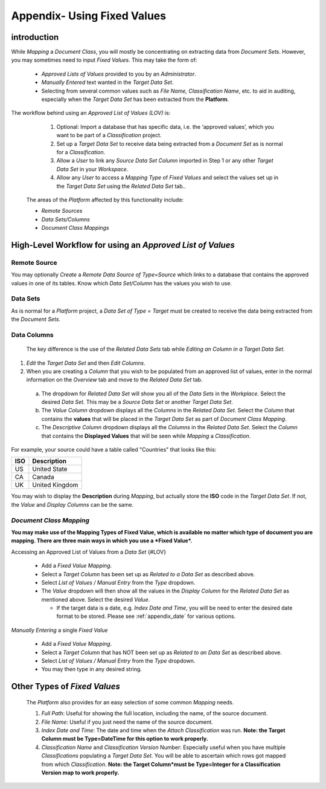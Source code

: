 .. _appendix_fixed:

Appendix- Using Fixed Values
=============================

introduction
------------

While *Mapping* a *Document Class*, you will mostly be concentrating on extracting data from *Document Sets*. However, you may sometimes need to input *Fixed Values*. This may take the form of:

  - *Approved Lists of Values* provided to you by an *Administrator*.

  - *Manually Entered* text wanted in the *Target Data Set*.

  - Selecting from several common values such as *File Name, Classification Name*, etc. to aid in auditing, especially when the *Target Data Set* has been extracted from the **Platform**.

The workflow behind using an *Approved List of Values (LOV)* is:

  1. Optional: Import a database that has specific data, i.e. the ‘approved values’, which you want to be part of a *Classification* project.

  2. Set up a *Target Data Set* to receive data being extracted from a *Document Set* as is normal for a *Classification*.

  3. Allow a *User* to link any *Source Data Set Column* imported in Step 1 or any other *Target Data Set* in your *Workspace*.

  4. Allow any *User* to access a *Mapping Type* of *Fixed Values* and select the values set up in the *Target Data Set* using the *Related Data Set* tab..

 The areas of the *Platform* affected by this functionality include:

 • *Remote Sources*
 • *Data Sets/Columns*
 • *Document Class Mappings*

High-Level Workflow for using an *Approved List of Values*
----------------------------------------------------------

Remote Source
~~~~~~~~~~~~~

You may optionally *Create* a *Remote Data Source of Type=Source* which links to a database that contains the approved values in one of its tables. Know which *Data Set/Column* has the values you wish to use.

Data Sets
~~~~~~~~~

As is normal for a *Platform* project, a *Data Set of Type = Target* must be created to receive the data being extracted from the *Document Sets*.

Data Columns
~~~~~~~~~~~~
 The key difference is the use of the *Related Data Sets* tab while *Editing an Column in a Target Data Set*.

.. image:: appendix_fixed_values/related1.png

1. *Edit* the *Target Data Set* and then *Edit Columns*.
2. When you are creating a *Column* that you wish to be populated from an approved list of values, enter in the normal information on the *Overview* tab and move to the *Related Data Set* tab.

 a. The dropdown for *Related Data Set* will show you all of the *Data Sets* in the *Workplace*. Select the desired *Data Set*. This may be a *Source Data Set* or another *Target Data Set*.

 b. The *Value Column* dropdown displays all the *Columns* in the *Related Data Set*. Select the *Column* that contains the **values** that will be placed in the *Target Data Set* as part of *Document Class Mapping*.

 c. The *Descriptive Column* dropdown displays all the *Columns* in the *Related Data Set*. Select the *Column* that contains the **Displayed Values** that will be seen while *Mapping* a *Classification*.

For example, your source could have a table called "Countries" that looks like this:

+-----------+-------------------+
| **ISO**   | **Description**   |
+===========+===================+
| US        | United State      |
+-----------+-------------------+
| CA        | Canada            |
+-----------+-------------------+
| UK        | United Kingdom    |
+-----------+-------------------+

You may wish to display the **Description** during *Mapping*, but actually store the **ISO** code in the *Target Data Set*. If not, the *Value* and *Display Columns* can be the same.

*Document Class Mapping*
~~~~~~~~~~~~~~~~~~~~~~~~

**You may make use of the Mapping Types of Fixed Value, which is available no matter which type of document you are mapping. There are three main ways in which you use a *Fixed Value*.**

Accessing an Approved List of Values from a *Data Set* {#LOV}

  - Add a *Fixed Value Mapping*.

  - Select a *Target Column* has been set up as *Related to a Data Set* as described above.

  - Select *List of Values / Manual Entry* from the *Type* dropdown.
  - The *Value* dropdown will then show all the values in the *Display Column* for the *Related Data Set* as mentioned above. Select the desired *Value*.

    - If the target data is a date, e.g. *Index Date and Time*, you will be need to enter the desired date format to be stored. Please see :ref:`appendix_date` for various options.


*Manually Entering* a single *Fixed Value*

  - Add a *Fixed Value Mapping*.

  - Select a *Target Column* that has NOT been set up as *Related to an Data Set* as described above.

  - Select *List of Values / Manual Entry* from the *Type* dropdown.

  - You may then type in any desired string.


Other Types of *Fixed Values*
-----------------------------

  The *Platform* also provides for an easy selection of some common *Mapping* needs.

  1. *Full Path*: Useful for showing the full location, including the name, of the source document.

  2. *File Name*: Useful if you just need the name of the source document.

  3. *Index Date and Time*: The date and time when the *Attach Classification*
     was run. **Note: the Target Column must be Type=DateTime for this option to work properly.**

  4. *Classification Name* and *Classification Version* Number: Especially useful when you have multiple *Classifications* populating a *Target Data Set*. You will be able to ascertain which rows got mapped from which *Classification*. **Note: the Target Column*must be Type=Integer for a Classification Version map to work properly.**

